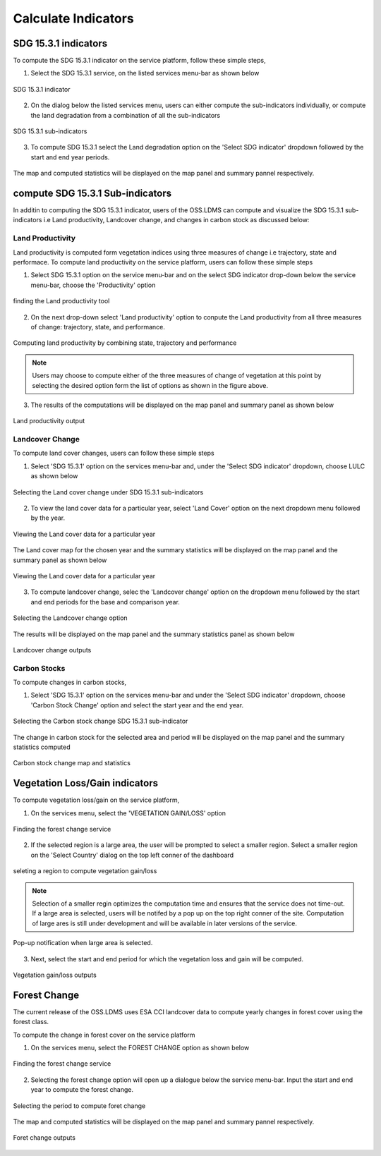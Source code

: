 ====================
Calculate Indicators
====================

SDG 15.3.1 indicators
---------------------
To compute the SDG 15.3.1 indicator on the service platform, follow these simple steps,

1. Select the SDG 15.3.1 service, on the listed services menu-bar as shown below

.. figure:: ../_static/Images/sdg1.png
    :width: 790
    :align: center
    :height: 90
    :alt: SDG service
    :figclass: align-center

    SDG 15.3.1 indicator

2. On the dialog below the listed services menu, users can either compute the sub-indicators individually, or compute the land degradation from a combination of all the sub-indicators

.. figure:: ../_static/Images/sdg2.png
    :width: 202
    :align: center
    :height: 220
    :alt: sub-indicators
    :figclass: align-center

    SDG 15.3.1 sub-indicators

3. To compute SDG 15.3.1 select the Land degradation option on the 'Select SDG indicator' dropdown followed by the start and end year periods.

.. figure:: ../_static/Images/sdg3.png
    :width: 387
    :align: center
    :height: 176
    :alt: combining all indicators
    :figclass: align-center

The map and computed statistics will be displayed on the map panel and summary pannel respectively.

.. figure:: ../_static/Images/sdg4.png
    :width: 770
    :align: center
    :height: 393
    :alt: combining all indicators
    :figclass: align-center

compute SDG 15.3.1 Sub-indicators
----------------------------------
In additin to computing the SDG 15.3.1 indicator, users of the OSS.LDMS can compute and visualize the SDG 15.3.1 sub-indicators i.e Land productivity, Landcover change, and changes in carbon stock as discussed below:

Land Productivity
~~~~~~~~~~~~~~~~~
Land productivity is computed form vegetation indices using three measures of change i.e trajectory, state and performace. To compute land productivity on the service  platform, users can follow these simple steps

1. Select SDG 15.3.1 option on the service menu-bar and on the select SDG indicator drop-down below the service menu-bar, choose the 'Productivity' option

.. figure:: ../_static/Images/Service/productivity1.png
    :width: 287
    :align: center
    :height: 218
    :alt: finding the land productivity tool
    :figclass: align-center

    finding the Land productivity tool

2. On the next drop-down select 'Land productivity' option to conpute the Land productivity from all three measures of change: trajectory, state, and performance.

.. figure:: ../_static/Images/Service/productivity2.png
    :width: 433
    :align: center
    :height: 186
    :alt: Land_productivity
    :figclass: align-center

    Computing land productivity by combining state, trajectory and performance

.. note::
   Users may choose to compute either of the three measures of change of vegetation at this point by selecting the desired option form the list of options as shown in the figure above.

3. The results of the computations will be displayed on the map panel and summary panel as shown below

.. figure:: ../_static/Images/Service/productivity3.png
    :width: 650
    :align: center
    :height: 280
    :alt: Land_productivity_outputs
    :figclass: align-center

    Land productivity output 


Landcover Change
~~~~~~~~~~~~~~~~
To compute land cover changes, users can follow these simple steps

1. Select 'SDG 15.3.1' option on the services menu-bar and, under the 'Select SDG indicator' dropdown, choose LULC as shown below


.. figure:: ../_static/Images/Service/lulc1.png
    :width: 181
    :align: center
    :height: 215
    :alt: Land cover
    :figclass: align-center

    Selecting the Land cover change under SDG 15.3.1 sub-indicators

2. To view the land cover data for a particular year, select 'Land Cover' option on the next dropdown menu followed by the year.


.. figure:: ../_static/Images/Service/lulc2.png
    :width: 383
    :align: center
    :height: 114
    :alt: Land cover
    :figclass: align-center

    Viewing the Land cover data for a particular year

The Land cover map for the chosen year and the summary statistics will be displayed on the map panel and the summary panel as shown below


.. figure:: ../_static/Images/Service/lulc3.png
    :width: 665
    :align: center
    :height: 285
    :alt: Land cover
    :figclass: align-center

    Viewing the Land cover data for a particular year

3. To compute landcover change, selec the 'Landcover change' option on the dropdown menu followed by the start and end periods for the base and comparison year.

.. figure:: ../_static/Images/Service/lulc4.png
    :width: 434
    :align: center
    :height: 133
    :alt: Land cover
    :figclass: align-center

    Selecting the Landcover change option

The results will be displayed on the map panel and the summary statistics panel as shown below

.. figure:: ../_static/Images/Service/lulc5.png
    :width: 650
    :align: center
    :height: 312
    :alt: Land cover
    :figclass: align-center

    Landcover change outputs

Carbon Stocks
~~~~~~~~~~~~~
To compute changes in carbon stocks,

1. Select 'SDG 15.3.1' option on the services menu-bar and under the 'Select SDG indicator' dropdown, choose 'Carbon Stock Change' option and select the start year and the end year.


.. figure:: ../_static/Images/Service/carbonstocks.png
    :width: 439
    :align: center
    :height: 179
    :alt: carbon stocks
    :figclass: align-center

    Selecting the Carbon stock change SDG 15.3.1 sub-indicator

The change in carbon stock for the selected area and period will be displayed on the map panel and the summary statistics computed

.. figure:: ../_static/Images/Service/carbonstocks2.png
    :width: 650
    :align: center
    :height: 312
    :alt: Land cover
    :figclass: align-center

    Carbon stock change map and statistics

Vegetation Loss/Gain indicators
-------------------------------

To compute vegetation loss/gain on the service platform,

1. On the services menu, select the 'VEGETATION GAIN/LOSS' option 

.. figure:: ../_static/Images/vegetation_gain_loss.png
    :width: 790
    :align: center
    :height: 45
    :alt: Vegetation gain/loss service
    :figclass: align-center

    Finding the forest change service

2. If the selected region is a large area, the user will be prompted to select a smaller region. Select a smaller region on the 'Select Country' dialog on the top left conner of the dashboard

.. figure:: ../_static/Images/vegetation_gain_loss1.png
    :width: 780
    :align: center
    :height: 206
    :alt: select country
    :figclass: align-center

    seleting a region to compute vegetation gain/loss

.. note::
   Selection of a smaller regin optimizes the computation time and ensures that the service does not time-out. If a large area is selected, users will be notifed by a pop up on the top right conner of the site. Computation of large ares is still under development and will be available in later versions of the service.

.. figure:: ../_static/Images/vegetation_gain_loss2.png
    :width: 360
    :align: center
    :height: 99
    :alt: warning
    :figclass: align-center

    Pop-up notification when large area is selected.

3. Next, select the start and end period for which the vegetation loss and gain will be computed.

.. figure:: ../_static/Images/vegetation_gain_loss3.png
    :width: 350
    :align: center
    :height: 115
    :alt: vegetation gain/loss
    :figclass: align-center

    Vegetation gain/loss outputs

Forest Change
-------------
The current release of the OSS.LDMS uses ESA CCI landcover data to compute yearly changes in forest cover using the forest class.

To compute the change in forest cover on the service platform

1. On the services menu, select the FOREST CHANGE option as shown below

.. figure:: ../_static/Images/forestchange.png
    :width: 795
    :align: center
    :height: 51
    :alt: register
    :figclass: align-center

    Finding the forest change service

2. Selecting the forest change option will open up a dialogue below the service menu-bar. Input the start and end year to compute the forest change.

.. figure:: ../_static/Images/forestchange2.png
    :width: 600
    :align: center
    :height: 80
    :alt: register
    :figclass: align-center

    Selecting the period to compute foret change

The map and computed statistics will be displayed on the map panel and summary pannel respectively.

.. figure:: ../_static/Images/forestchange3.png
    :width: 600
    :align: center
    :height: 300
    :alt: register
    :figclass: align-center

    Foret change outputs
